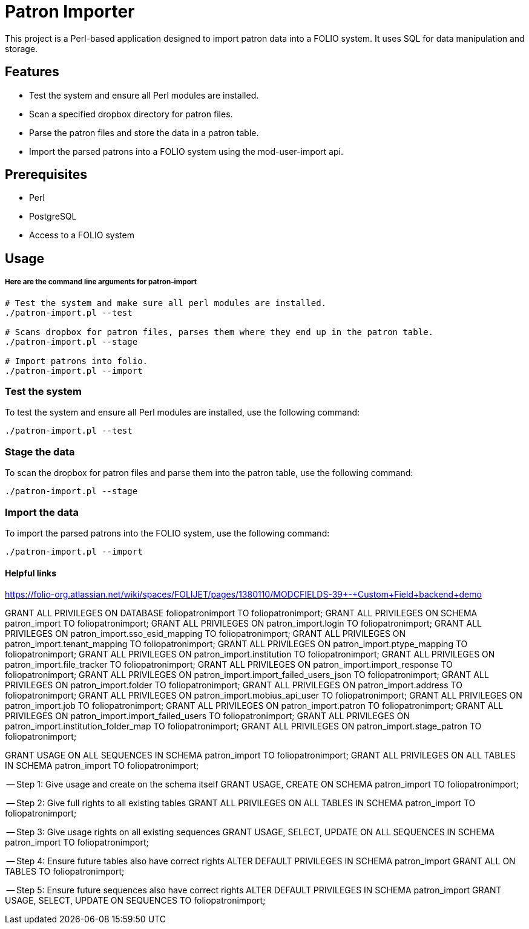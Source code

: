 # Patron Importer

This project is a Perl-based application designed to import patron data into a FOLIO system. It uses SQL for data manipulation and storage.

## Features

- Test the system and ensure all Perl modules are installed.
- Scan a specified dropbox directory for patron files.
- Parse the patron files and store the data in a patron table.
- Import the parsed patrons into a FOLIO system using the mod-user-import api.

## Prerequisites

- Perl
- PostgreSQL
- Access to a FOLIO system

## Usage

===== Here are the command line arguments for patron-import

[source, bash]
----
# Test the system and make sure all perl modules are installed.
./patron-import.pl --test

# Scans dropbox for patron files, parses them where they end up in the patron table.
./patron-import.pl --stage

# Import patrons into folio.
./patron-import.pl --import
----

### Test the system

To test the system and ensure all Perl modules are installed, use the following command:

```bash
./patron-import.pl --test
```

### Stage the data

To scan the dropbox for patron files and parse them into the patron table, use the following command:

```bash
./patron-import.pl --stage
```

### Import the data

To import the parsed patrons into the FOLIO system, use the following command:

```bash
./patron-import.pl --import
```



#### Helpful links
https://folio-org.atlassian.net/wiki/spaces/FOLIJET/pages/1380110/MODCFIELDS-39+-+Custom+Field+backend+demo




GRANT ALL PRIVILEGES ON DATABASE foliopatronimport TO foliopatronimport;
GRANT ALL PRIVILEGES ON SCHEMA patron_import TO foliopatronimport;
GRANT ALL PRIVILEGES ON patron_import.login TO foliopatronimport;
GRANT ALL PRIVILEGES ON patron_import.sso_esid_mapping TO foliopatronimport;
GRANT ALL PRIVILEGES ON patron_import.tenant_mapping TO foliopatronimport;
GRANT ALL PRIVILEGES ON patron_import.ptype_mapping TO foliopatronimport;
GRANT ALL PRIVILEGES ON patron_import.institution TO foliopatronimport;
GRANT ALL PRIVILEGES ON patron_import.file_tracker TO foliopatronimport;
GRANT ALL PRIVILEGES ON patron_import.import_response TO foliopatronimport;
GRANT ALL PRIVILEGES ON patron_import.import_failed_users_json TO foliopatronimport;
GRANT ALL PRIVILEGES ON patron_import.folder TO foliopatronimport;
GRANT ALL PRIVILEGES ON patron_import.address TO foliopatronimport;
GRANT ALL PRIVILEGES ON patron_import.mobius_api_user TO foliopatronimport;
GRANT ALL PRIVILEGES ON patron_import.job TO foliopatronimport;
GRANT ALL PRIVILEGES ON patron_import.patron TO foliopatronimport;
GRANT ALL PRIVILEGES ON patron_import.import_failed_users TO foliopatronimport;
GRANT ALL PRIVILEGES ON patron_import.institution_folder_map TO foliopatronimport;
GRANT ALL PRIVILEGES ON patron_import.stage_patron TO foliopatronimport;


GRANT USAGE ON ALL SEQUENCES IN SCHEMA patron_import TO foliopatronimport;
GRANT ALL PRIVILEGES ON ALL TABLES IN SCHEMA patron_import TO foliopatronimport;




-- Step 1: Give usage and create on the schema itself
GRANT USAGE, CREATE ON SCHEMA patron_import TO foliopatronimport;

-- Step 2: Give full rights to all existing tables
GRANT ALL PRIVILEGES ON ALL TABLES IN SCHEMA patron_import TO foliopatronimport;

-- Step 3: Give usage rights on all existing sequences
GRANT USAGE, SELECT, UPDATE ON ALL SEQUENCES IN SCHEMA patron_import TO foliopatronimport;

-- Step 4: Ensure future tables also have correct rights
ALTER DEFAULT PRIVILEGES IN SCHEMA patron_import
GRANT ALL ON TABLES TO foliopatronimport;

-- Step 5: Ensure future sequences also have correct rights
ALTER DEFAULT PRIVILEGES IN SCHEMA patron_import
GRANT USAGE, SELECT, UPDATE ON SEQUENCES TO foliopatronimport;
